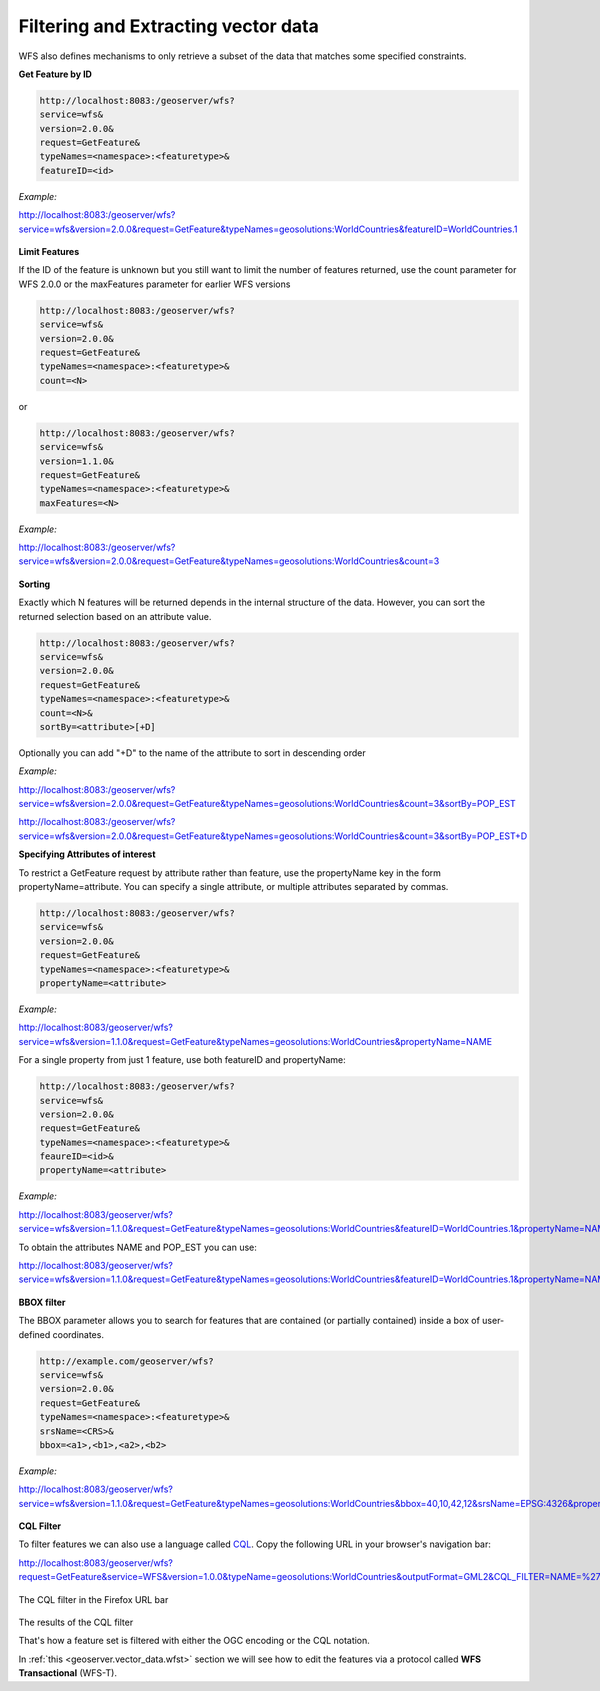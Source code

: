 .. _geoserver.vector_data.filter:

Filtering and Extracting vector data
------------------------------------

WFS also defines mechanisms to only retrieve a subset of the data that matches some specified constraints.

**Get Feature by ID**

.. code-block:: console

  http://localhost:8083:/geoserver/wfs?
  service=wfs&
  version=2.0.0&
  request=GetFeature&
  typeNames=<namespace>:<featuretype>&
  featureID=<id>


*Example:*

http://localhost:8083:/geoserver/wfs?service=wfs&version=2.0.0&request=GetFeature&typeNames=geosolutions:WorldCountries&featureID=WorldCountries.1

.. figure:: img/wms-getfeature-by-id.png


**Limit Features**

If the ID of the feature is unknown but you still want to limit the number of features returned, 
use the count parameter for WFS 2.0.0 or the maxFeatures parameter for earlier WFS versions

.. code-block:: console

  http://localhost:8083:/geoserver/wfs?
  service=wfs&
  version=2.0.0&
  request=GetFeature&
  typeNames=<namespace>:<featuretype>&
  count=<N>

or

.. code-block:: console

  http://localhost:8083:/geoserver/wfs?
  service=wfs&
  version=1.1.0&
  request=GetFeature&
  typeNames=<namespace>:<featuretype>&
  maxFeatures=<N>


*Example:*

http://localhost:8083:/geoserver/wfs?service=wfs&version=2.0.0&request=GetFeature&typeNames=geosolutions:WorldCountries&count=3

.. figure:: img/wms-getfeature-count.png  


**Sorting**

Exactly which N features will be returned depends in the internal structure of the data. 
However, you can sort the returned selection based on an attribute value.

.. code-block:: console

  http://localhost:8083:/geoserver/wfs?
  service=wfs&
  version=2.0.0&
  request=GetFeature&
  typeNames=<namespace>:<featuretype>&
  count=<N>&
  sortBy=<attribute>[+D]

Optionally you can add "+D" to the name of the attribute to sort in descending order 

*Example:*

http://localhost:8083:/geoserver/wfs?service=wfs&version=2.0.0&request=GetFeature&typeNames=geosolutions:WorldCountries&count=3&sortBy=POP_EST


http://localhost:8083:/geoserver/wfs?service=wfs&version=2.0.0&request=GetFeature&typeNames=geosolutions:WorldCountries&count=3&sortBy=POP_EST+D

   

**Specifying Attributes of interest**

To restrict a GetFeature request by attribute rather than feature, use the propertyName key in the form propertyName=attribute. You can specify a single attribute, or multiple attributes separated by commas. 

.. code-block:: console

  http://localhost:8083:/geoserver/wfs?
  service=wfs&
  version=2.0.0&
  request=GetFeature&
  typeNames=<namespace>:<featuretype>&
  propertyName=<attribute>

*Example:*

http://localhost:8083/geoserver/wfs?service=wfs&version=1.1.0&request=GetFeature&typeNames=geosolutions:WorldCountries&propertyName=NAME

For a single property from just 1 feature, use both featureID and propertyName:

.. code-block:: console

  http://localhost:8083:/geoserver/wfs?
  service=wfs&
  version=2.0.0&
  request=GetFeature&
  typeNames=<namespace>:<featuretype>&
  feaureID=<id>&
  propertyName=<attribute>


*Example:*

http://localhost:8083/geoserver/wfs?service=wfs&version=1.1.0&request=GetFeature&typeNames=geosolutions:WorldCountries&featureID=WorldCountries.1&propertyName=NAME


To obtain the attributes NAME and POP_EST you can use:

http://localhost:8083/geoserver/wfs?service=wfs&version=1.1.0&request=GetFeature&typeNames=geosolutions:WorldCountries&featureID=WorldCountries.1&propertyName=NAME,POP_EST

.. figure:: img/wms-getfeature-attributes.png


**BBOX filter**

The BBOX parameter allows you to search for features that are contained (or partially contained) inside a box of user-defined coordinates.

.. code-block:: console

  http://example.com/geoserver/wfs?
  service=wfs&
  version=2.0.0&
  request=GetFeature&
  typeNames=<namespace>:<featuretype>&
  srsName=<CRS>&
  bbox=<a1>,<b1>,<a2>,<b2>

*Example:*

http://localhost:8083/geoserver/wfs?service=wfs&version=1.1.0&request=GetFeature&typeNames=geosolutions:WorldCountries&bbox=40,10,42,12&srsName=EPSG:4326&propertyName=NAME
  
.. figure:: img/wms-getfeature-bbox.png


**CQL Filter**

To filter features we can also use a language called `CQL <http://docs.geoserver.org/latest/en/user/tutorials/cql/cql_tutorial.html>`_. Copy the following  URL in your browser's navigation bar::

http://localhost:8083/geoserver/wfs?request=GetFeature&service=WFS&version=1.0.0&typeName=geosolutions:WorldCountries&outputFormat=GML2&CQL_FILTER=NAME=%27Monaco%27

.. figure:: img/cql-filter-url.png

The CQL filter in the Firefox URL bar

.. figure:: img/cql_filter_result.png

The results of the CQL filter

That's how a feature set is filtered with either the OGC encoding or the CQL notation.

In :ref:`this <geoserver.vector_data.wfst>` section we will see how to edit the features via a protocol called **WFS Transactional** (WFS-T).

